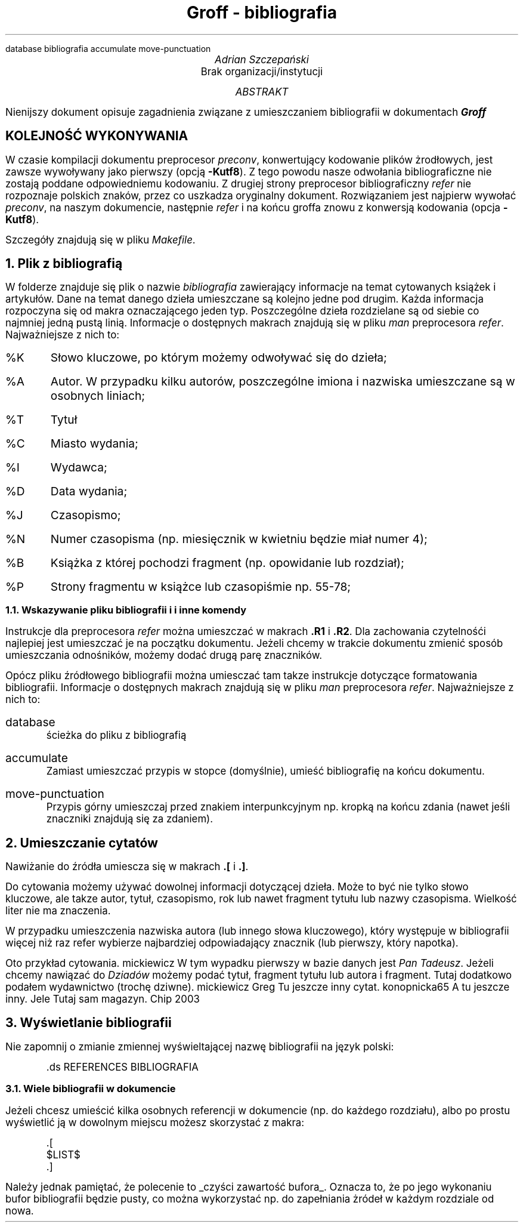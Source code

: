 .R1
database bibliografia
accumulate
move-punctuation
.R2
.ds ABSTRACT ABSTRAKT
.ds REFERENCES BIBLIOGRAFIA
.nr PS 12
.ds CH
.ds RF \En[PN]
.TL
Groff - bibliografia
.AU
Adrian Szczepański
.AI
Brak organizacji/instytucji
.AB
Nienijszy dokument opisuje zagadnienia
związane z umieszczaniem bibliografii w dokumentach
.BI "Groff"
.AE
.SH
KOLEJNOŚĆ WYKONYWANIA
.PP
W czasie kompilacji dokumentu preprocesor 
.I "preconv" ","
konwertujący kodowanie plików żrodłowych, jest zawsze wywoływany jako pierwszy (opcją
.B "-Kutf8" ")."
Z tego powodu nasze odwołania bibliograficzne nie zostają poddane odpowiedniemu kodowaniu.
Z drugiej strony preprocesor bibliograficzny 
.I "refer"
nie rozpoznaje polskich znaków, przez co uszkadza oryginalny dokument.
Rozwiązaniem jest najpierw wywołać
.I "preconv" ","
na naszym dokumencie, następnie 
.I "refer"
i na końcu groffa znowu z konwersją kodowania (opcja 
.B "-Kutf8" ")." 

Szczegóły znajdują się w pliku 
.I "Makefile" "."
.NH
Plik z bibliografią
.PP
W folderze znajduje się plik o nazwie
.I "bibliografia"
zawierający informacje na temat cytowanych książek i artykułów.
Dane na temat danego dzieła umieszczane są kolejno jedne pod drugim.
Każda informacja rozpoczyna się od makra oznaczającego jeden typ.
Poszczególne dzieła rozdzielane są od siebie co najmniej jedną pustą linią.
Informacje o dostępnych makrach znajdują się w pliku
.I "man"
preprocesora
.I "refer" "."
Najważniejsze z nich to:
.IP "%K"
Słowo kluczowe, po którym możemy odwoływać się do dzieła;
.IP "%A"
Autor. W przypadku kilku autorów, poszczególne imiona i nazwiska umieszczane są w osobnych liniach;
.IP "%T"
Tytuł
.IP "%C"
Miasto wydania;
.IP "%I"
Wydawca;
.IP "%D"
Data wydania;
.IP "%J"
Czasopismo;
.IP "%N"
Numer czasopisma (np. miesięcznik w kwietniu będzie miał numer 4);
.IP "%B"
Książka z której pochodzi fragment (np. opowidanie lub rozdział);
.IP "%P"
Strony fragmentu w książce lub czasopiśmie np. 55-78;
.NH 2
Wskazywanie pliku bibliografii i i inne komendy
.PP
Instrukcje dla preprocesora
.I "refer"
można umieszczać w makrach
.B ".R1" " i"
.B ".R2" "."
Dla zachowania czytelnośći najlepiej jest umieszczać je na początku dokumentu.
Jeżeli chcemy w trakcie dokumentu zmienić sposób umieszczania odnośników, 
możemy dodać drugą parę znaczników.
.PP
Opócz pliku źródłowego bibliografii można umiesczać tam takze instrukcje dotyczące formatowania bibliografii.
Informacje o dostępnych makrach znajdują się w pliku
.I "man"
preprocesora
.I "refer" "."
Najważniejsze z nich to:
.IP "database"
ścieżka do pliku z bibliografią
.IP "accumulate"
Zamiast umieszczać przypis w stopce (domyślnie), umieść bibliografię na końcu dokumentu. 
.IP "move-punctuation"
Przypis górny umieszczaj przed znakiem interpunkcyjnym np. kropką na końcu zdania (nawet jeśli znaczniki znajdują się za zdaniem). 
.NH
Umieszczanie cytatów
.PP
Nawiżanie do źródła umiescza się w makrach 
.B ".[" " i"
.B ".]" "."
.PP
Do cytowania możemy używać dowolnej informacji dotyczącej dzieła.
Może to być nie tylko słowo kluczowe, ale takze autor, tytuł, czasopismo, rok
lub nawet fragment tytułu lub nazwy czasopisma.
Wielkość liter nie ma znaczenia.
.PP
W przypadku umieszczenia nazwiska autora (lub innego słowa kluczowego), który występuje w bibliografii więcej niż raz
refer wybierze najbardziej odpowiadający znacznik (lub pierwszy, który napotka).
.PP
Oto przykład cytowania.
.[
mickiewicz
.]
W tym wypadku pierwszy w bazie danych jest 
.I "Pan Tadeusz" "."
Jeżeli chcemy nawiązać do 
.I "Dziadów"
możemy podać tytuł, fragment tytułu lub autora i fragment.
Tutaj dodatkowo podałem wydawnictwo (trochę dziwne).
.[
mickiewicz Greg
.]
Tu jeszcze inny cytat.
.[
konopnicka65
.]
A tu jeszcze inny.
.[
Jele
.]
Tutaj sam magazyn.
.[
Chip 2003
.]
.NH
Wyświetlanie bibliografii
.PP
Nie zapomnij o zmianie zmiennej wyświeltającej nazwę bibliografii na język polski:
.DS I
 .ds REFERENCES BIBLIOGRAFIA
.DE
.NH 2
Wiele bibliografii w dokumencie
.PP
Jeżeli chcesz umieścić kilka osobnych referencji w dokumencie (np. do każdego rozdziału),
albo po prostu wyświetlić ją w dowolnym miejscu możesz skorzystać z makra:
.DS I
 .[
 $LIST$
 .]
.DE
Należy jednak pamiętać, że polecenie to
.UL "czyści zawartość bufora" "."
Oznacza to, że po jego wykonaniu bufor bibliografii będzie pusty, 
co można wykorzystać np. do zapełniania żródeł w każdym rozdziale od nowa.